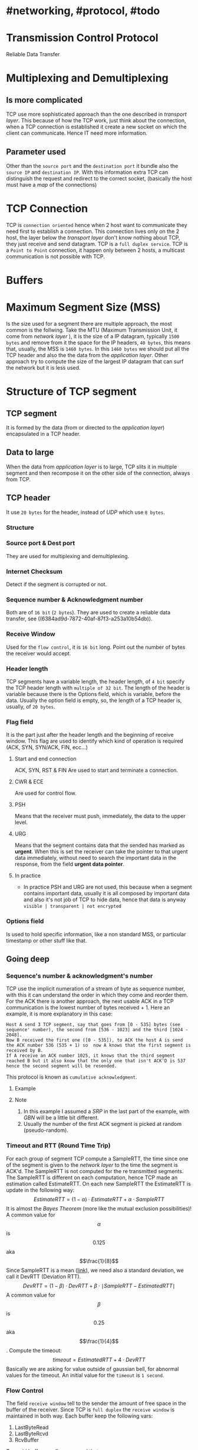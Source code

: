 * #networking, #protocol, #todo
* Transmission Control Protocol
Reliable Data Transfer
* Multiplexing and Demultiplexing
:PROPERTIES:
:collapsed: true
:END:
** Is more complicated
TCP use more sophisticated approach than the one described in [[transport layer]].
This because of how the TCP work, just think about the connection, when a TCP connection is established it create a new socket on which the client can communicate.
Hence IT need more information.
** Parameter used
Other than the ~source port~ and the ~destination port~ it bundle also the ~source IP~ and ~destination IP~.
With this information extra TCP can distinguish the request and redirect to the correct socket, (basically the host must have a [[map]] of the connections)
* TCP Connection
TCP is ~connection oriented~ hence when 2 host want to communicate they need first to establish a connection.
This connection lives only on the 2 host, the layer below the [[transport layer]] don't know nothing about TCP, they just receive and send datagram.
TCP is a ~full duplex service~.
TCP is a ~Point to Point~ connection, it happen only between 2 hosts, a multicast communication is not possible with TCP.
* Buffers
[[../assets/tcp_buffers.png]]
* Maximum Segment Size (MSS)
Is the size used for a segment there are multiple approach, the most common is the follwing.
Take the MTU (Maximum Transmission Unit, it come from [[network layer]] ), it is the size of a IP datagram, typically ~1500 bytes~ and remove from it the space for the IP headers, ~40 bytes~, this means that, usually,  the MSS is ~1460 bytes~.
In this ~1460 bytes~ we should put all the TCP header and also the the data from the [[application layer]].
Other approach try to compute the size of the largest IP datagram that can surf the network but it is less used.
* Structure of TCP segment
** TCP segment
It is formed by the data (from or directed to the [[application layer]]) encapsulated in a TCP header.
** Data to large
When the data from [[application layer]] is to large, TCP slits it in multiple segment and then recompose it on the other side of the connection, always from TCP.
** TCP header
It use ~20 bytes~ for the header, instead of [[UDP]] which use ~8 bytes~.
*** Structure
:PROPERTIES:
:id: 6384c27e-ae0a-458a-b685-89439023e26d
:END:
[[../assets/tcp_header.png]]
*** Source port & Dest port
They are used for multiplexing and demultiplexing.
*** Internet Checksum
Detect if the segment is corrupted or not.
*** Sequence number & Acknowledgment number
:PROPERTIES:
:id: 6384c34d-6bed-4930-af71-c6a19c841ae2
:END:
Both are of ~16 bit~ (~2 bytes~).
They are used to create a reliable data transfer, see ((6384ad9d-7872-40af-87f3-a253a10b54db)).
*** Receive Window
Used for the ~flow control~, it is ~16 bit~ long.
Point out the number  of bytes the receiver would accept.
*** Header length
TCP segments have a variable length, the header length, of ~4 bit~ specify the TCP header length with ~multiple of 32 bit~.
The length of the header is variable because there is the Options field, which is variable, before the data.
Usually the option field is empty, so, the length of a TCP header is, usually, of ~20 bytes~.
*** Flag field
It is the part just after the header length and the beginning of receive window.
This flag are used to identify which kind of operation is required (ACK, SYN, SYN/ACK, FIN, ecc...)
**** Start and end connection
ACK, SYN, RST & FIN
 Are used to start and terminate a connection.
**** CWR & ECE
Are used for control flow.
**** PSH
 Means that the receiver must push, immediately, the data to the upper level.
**** URG
Means that the segment contains data that the sended has marked as *urgent*.
When this is set the receiver can take the pointer to that urgent data immediately, without need to search the important data in the response, from the field *urgent data pointer*.
**** In practice
+ In practice PSH and URG are not used, this because when a segment contains important data, usually it is all composed by important data and also it's not job of TCP to hide data, hence that data is anyway ~visible | transparent | not encrypted~
*** Options field
Is used to hold specific information, like a non standard MSS, or particular timestamp or other stuff like that.
** Going deep
*** Sequence's number & acknowledgment's number
:LOGBOOK:
CLOCK: [2022-11-29 Tue 10:26:49]--[2022-11-29 Tue 10:26:50] =>  00:00:01
:END:
TCP use the implicit numeration of a stream of byte as sequence number, with this it can understand the order in which they come and reorder them.
For the ACK there is another approach, the next usable ACK in a TCP communication is the lowest number of bytes received + 1.
Here an example, it is more explanatory in this case:
#+BEGIN_EXAMPLE
Host A send 3 TCP segment, say that goes from [0 - 535] bytes (see sequence' number), the second from [536 - 1023] and the third [1024 - 2048].
Now B received the first one ([0 - 535]), to ACK the host A is send the ACK number 536 (535 + 1) so  now A knows that the first segment is received by B.
If A receive an ACK number 1025, it knows that the third segment reached B but it also know that the only one that isn't ACK'D is 537 hence the second segment will be resended.
#+END_EXAMPLE
This protocol is known as ~cumulative acknowledgment~.
**** Example
[[../assets/tcp_sequence_numbers_example.png]]
**** Note
1. In this example I assumed a [[SRP]] in the last part of the example, with [[GBN]] will be a little bit different.
2. Usually the number of the first ACK segment is picked at random (pseudo-random).
*** Timeout and RTT (Round Time Trip)
For each group of segment TCP compute a SampleRTT, the time since one of the segment is given to the [[network layer]] to the time the segment is ACK'd.
The SampleRTT is not computed for the re transmitted segments.
The SampleRTT is different on each computation, hence TCP made an estimation called EstimateRTT.
On each new SampleRTT the EstimateRTT is update in the following way:
$$EstimateRTT = (1 - \alpha)\cdot EstimateRTT + \alpha\cdot SampleRTT $$
It is almost the [[Bayes Theorem]] (more like the mutual exclusion possibilities)!
A common value for $$\alpha$$ is $$0.125$$ aka $$\frac{1}{8}$$
Since SampleRTT is a mean ([[https://en.wikipedia.org/wiki/Moving_average#:~:text=An%20exponential%20moving%20average%20(EMA,decreases%20exponentially%2C%20never%20reaching%20zero.][link]]), we need also a standard deviation, we call it DevRTT (Deviation RTT).
$$DevRTT = (1-\beta)\cdot DevRTT + \beta\cdot \mid SampleRTT - EstimatedRTT \mid$$
A common value for $$\beta$$ is $$0.25$$ aka $$\frac{1}{4}$$.
Compute the timeout:
$$timeout = EstimatedRTT + 4\cdot DevRTT$$
Basically we are asking for value outside of gaussian bell, for abnormal values for the timeout.
An initial value for the ~timeout~ is ~1 second~.
*** Flow Control
The field ~receive window~ tell to the sender the amount of free space in the buffer of the receiver.
Since TCP is ~full duplex~ the ~receive window~ is maintained in both way.
Each buffer keep the following vars:
1. LastByteRead
2. LastByteRcvd
3. RcvBuffer
To avoid buffer overflow we need that $$LastByteRcvd - LastByteRead \leq RcvBuffer$$.
The ~window size~ (~receive window~) is calculated with:
$$rwnd = RcvBuffer - (LastByteRcvd - LastByteRead)$$
This value is used by the sender to understand how many data it can send.
The sender keep also this other vars:
1. LastByteSend
2. LastByteAcked
The difference between this 2 indicates the amount of data sended.
So the sender must ensure that:
$$LastByteSend - LastByteAcked \leq rwnd$$
* Connection management
** 3 way handshake
** Disconnection